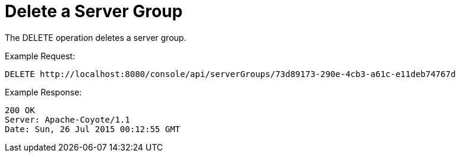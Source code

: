 = Delete a Server Group
:keywords: tcat, delete, server, group

The DELETE operation deletes a server group.

Example Request:

[source]
----
DELETE http://localhost:8080/console/api/serverGroups/73d89173-290e-4cb3-a61c-e11deb74767d
----

Example Response:

[source]
----
200 OK
Server: Apache-Coyote/1.1
Date: Sun, 26 Jul 2015 00:12:55 GMT
----
